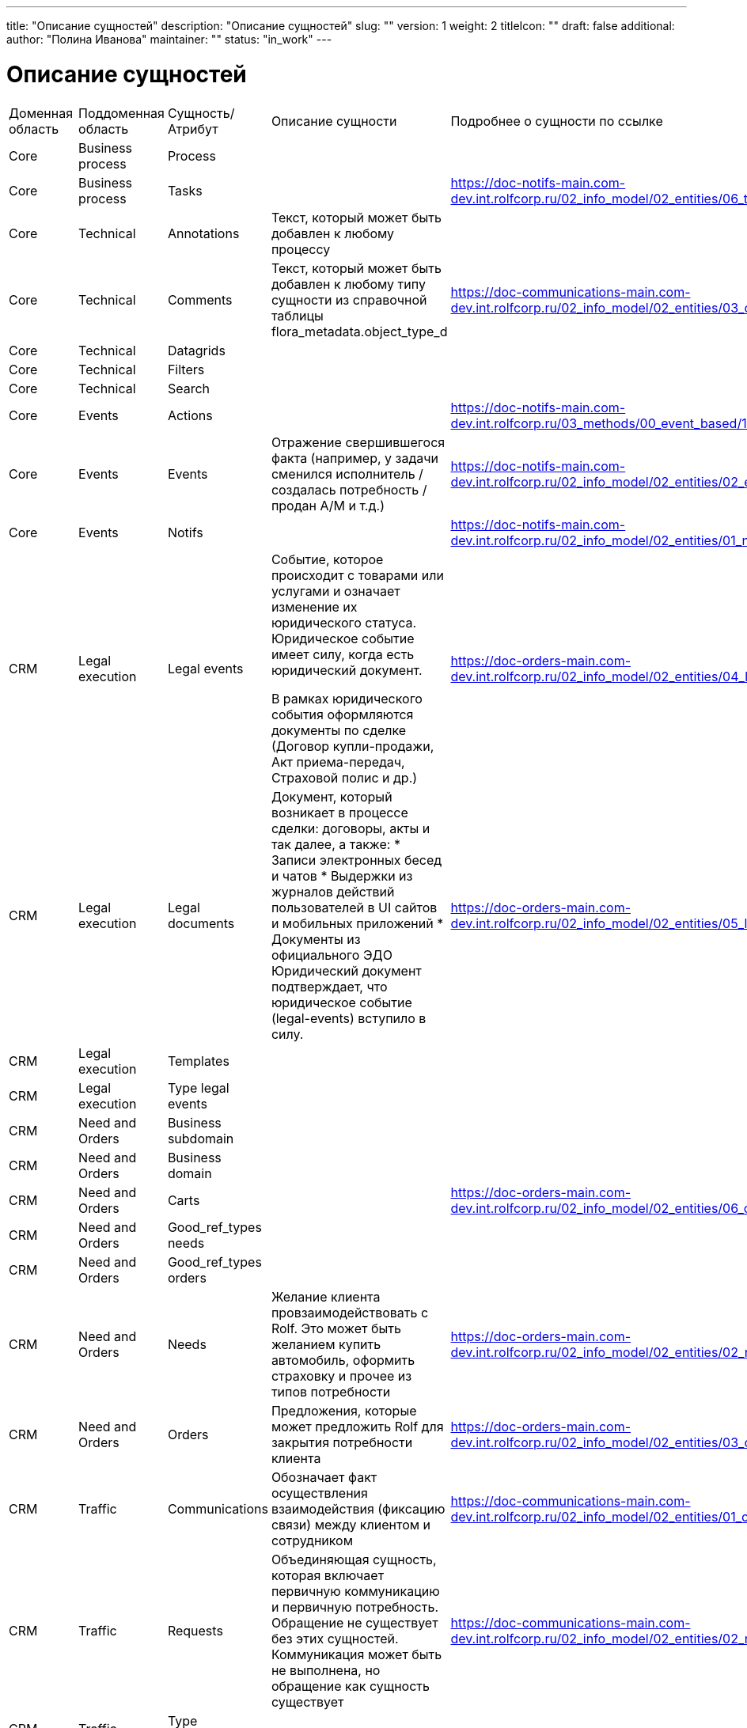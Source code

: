 ---
title: "Описание сущностей"
description: "Описание сущностей"
slug: ""
version: 1
weight: 2
titleIcon: ""
draft: false
additional:
    author: "Полина Иванова"
    maintainer: ""
    status: "in_work"
---
     
= Описание сущностей

[cols="1,1,1,3,1"]
|===
| Доменная область   | Поддоменная область | Сущность/Атрибут | Описание сущности | Подробнее о сущности по ссылке
| Core       | Business process| Process                    |  
| 
| Core       | Business process| Tasks                      |  
|https://doc-notifs-main.com-dev.int.rolfcorp.ru/02_info_model/02_entities/06_task/
| Core       | Technical       | Annotations                | Текст, который может быть добавлен к любому процессу            
|          
| Core       | Technical       | Comments                   | Текст, который может быть добавлен к любому типу сущности из справочной таблицы flora_metadata.object_type_d            
| https://doc-communications-main.com-dev.int.rolfcorp.ru/02_info_model/02_entities/03_comment/         
| Core       | Technical       | Datagrids                  |             |          
| Core       | Technical       | Filters                    |             |           
| Core       | Technical       | Search                     |             |            
| Core       | Events          | Actions                    |             
| https://doc-notifs-main.com-dev.int.rolfcorp.ru/03_methods/00_event_based/10_actions/          
| Core       | Events          | Events                     | Отражение свершившегося факта (например, у задачи сменился исполнитель / создалась потребность / продан А/М и т.д.)            
| https://doc-notifs-main.com-dev.int.rolfcorp.ru/02_info_model/02_entities/02_event/           
| Core       | Events          | Notifs                     |             
| https://doc-notifs-main.com-dev.int.rolfcorp.ru/02_info_model/02_entities/01_notify/           
| CRM        | Legal execution | Legal events               | Событие, которое происходит с товарами или услугами и означает изменение их юридического статуса. Юридическое событие имеет силу, когда есть юридический документ.

В рамках юридического события оформляются документы по сделке (Договор купли-продажи, Акт приема-передач, Страховой полис и др.)            
| https://doc-orders-main.com-dev.int.rolfcorp.ru/02_info_model/02_entities/04_legal_event/         
| CRM        | Legal execution | Legal documents            | Документ, который возникает в процессе сделки: договоры, акты и так далее, а также:
* Записи электронных бесед и чатов
* Выдержки из журналов действий пользователей в UI сайтов и мобильных приложений
* Документы из официального ЭДО
Юридический документ подтверждает, что юридическое событие (legal-events) вступило в силу.            
| https://doc-orders-main.com-dev.int.rolfcorp.ru/02_info_model/02_entities/05_legal_document/         
| CRM        | Legal execution | Templates                  |             |          
| CRM        | Legal execution | Type legal events          |             |            
| CRM        | Need and Orders | Business subdomain         |             |            
| CRM        | Need and Orders | Business domain            |             |            
| CRM        | Need and Orders | Carts                      |             
| https://doc-orders-main.com-dev.int.rolfcorp.ru/02_info_model/02_entities/06_cart/          
| CRM        | Need and Orders | Good_ref_types needs       |             |          
| CRM        | Need and Orders | Good_ref_types orders      |             |        
| CRM        | Need and Orders | Needs                      | Желание клиента провзаимодействовать с Rolf. Это может быть желанием купить автомобиль, оформить страховку и прочее из типов потребности            
| https://doc-orders-main.com-dev.int.rolfcorp.ru/02_info_model/02_entities/02_need/        
| CRM        | Need and Orders | Orders                     | Предложения, которые может предложить Rolf для закрытия потребности клиента
| https://doc-orders-main.com-dev.int.rolfcorp.ru/02_info_model/02_entities/03_order/         
| CRM        | Traffic         | Communications             | Обозначает факт осуществления взаимодействия (фиксацию связи) между клиентом и сотрудником
| https://doc-communications-main.com-dev.int.rolfcorp.ru/02_info_model/02_entities/01_communication/         
| CRM        | Traffic         | Requests                   | Объединяющая сущность, которая включает первичную коммуникацию и первичную потребность. Обращение не существует без этих сущностей. Коммуникация может быть не выполнена, но обращение как сущность существует
| https://doc-communications-main.com-dev.int.rolfcorp.ru/02_info_model/02_entities/02_request/           
| CRM        | Traffic         | Type communications        |             |            
| CRM        | Traffic         | Type requests              |             |            
| ID         | CarID           | Buyout conditions          |             |   
| ID         | CarID           | Car inspection             |             |  
| ID         | CarID           | Check list service         |             |  
| ID         | CarID           | Documents                  |             |          
| ID         | CarID           | Documents ekd              |             |  
| ID         | CarID           | Keys                       |             |  
| ID         | CarID           | Links                      |             |  
| ID         | CarID           | Media                      |             |  
| ID         | CarID           | Meta                       |             |  
| ID         | CarID           | Mileage employee           |             |  
| ID         | CarID           | Optional equipment         |             |  
| ID         | CarID           | Owner                      |             |  
| ID         | CarID           | Parking place              |             |  
| ID         | CarID           | Price formation            |             | 
| ID         | CarID           | Storage logistics info     |             |  
| ID         | CarID           | Vehicle                    |             |  
| ID         | CarID           | Vehicles card              | Описывает все транспортные средства, которые находятся в продаже или являются собственностью клиента и так или иначе учавствуют в сделках. Агрегат Автомобиль содержит в себе только информацию о технических характеристиках транспортного средства и его документах. Агрегать Автомобиль не является полноценным отображением карточки автомобиля, но является неотъемлимой её частью. Для отображения карточки автомобиля необходимо получать инфомодель автомобиля и инфомодели связанных агрегатов (пример: история, связанные потребности, отзывные компании, диски и шины)           
|   
| ID         | CarID           | Vehicles sb check          |             
|   
| ID         | CarID           | Warranty                   |             
|   
| ID         | ClientID        | Adresses                   |            
| https://doc-clientid-main.com-dev.int.rolfcorp.ru/02_info_model/02_entities/08_address/
| ID         | ClientID        | Bank accounts              |   
| https://doc-clientid-main.com-dev.int.rolfcorp.ru/02_info_model/02_entities/02_bank_accounts/        
| ID         | ClientID        | Clients                    |       
| https://doc-clientid-main.com-dev.int.rolfcorp.ru/02_info_model/01_aggregates/03_clients/    
| ID         | ClientID        | Companies                  |            
| https://doc-clientid-main.com-dev.int.rolfcorp.ru/02_info_model/01_aggregates/01_companies/
| ID         | ClientID        | Documents organizations    |        
| https://doc-clientid-main.com-dev.int.rolfcorp.ru/02_info_model/02_entities/09_documents/           
| ID         | ClientID        | Emails                     |      
| https://doc-clientid-main.com-dev.int.rolfcorp.ru/02_info_model/02_entities/06_emails/            
| ID         | ClientID        | Organizations              |          
| https://doc-clientid-main.com-dev.int.rolfcorp.ru/02_info_model/01_aggregates/02_organizations/           
| ID         | ClientID        | Persons                    |            
| https://doc-clientid-main.com-dev.int.rolfcorp.ru/02_info_model/02_entities/04_person/
| ID         | ClientID        | Representative             |      
| https://doc-clientid-main.com-dev.int.rolfcorp.ru/02_info_model/02_entities/01_representative/     
| ID         | ClientID        | Signatories                |       
|      
| ID         | ClientID        | Telephones                 |  
| https://doc-clientid-main.com-dev.int.rolfcorp.ru/02_info_model/02_entities/07_telephones/    
| ID         | RolfID          | Dealership location        | 
| https://doc-rolfid-main.com-dev.int.rolfcorp.ru/03_info_model/01_entities/10_dealership_location/
| ID         | RolfID          | Dealership location cluster| 
| https://doc-rolfid-main.com-dev.int.rolfcorp.ru/03_info_model/01_entities/11_dealership_location_cluster/
| ID         | RolfID          | Dealerships                | Сущность, хранящая в себе всю информацию о диллерских центрах компании Rolf      
| https://doc-rolfid-main.com-dev.int.rolfcorp.ru/03_info_model/01_entities/08_dealership/ 
| ID         | RolfID          | Functions subset           |     
| https://doc-rolfid-main.com-dev.int.rolfcorp.ru/03_info_model/01_entities/13_functions_subset/
| ID         | RolfID          | Manufacturer brand         |      | 
| ID         | RolfID          | Module                     | 
| https://doc-rolfid-main.com-dev.int.rolfcorp.ru/03_info_model/01_entities/12_module/
| ID         | RolfID          | Policy                     | 
| https://doc-rolfid-main.com-dev.int.rolfcorp.ru/03_info_model/01_entities/14_policy/
| ID         | RolfID          | Users                      | Хранит в себе все данные о пользователях Flora. Пользователем Flora может являться как сотрудник Rolf, так и клиент. У сотрудников может быть установлен разный уровень доступа
| https://doc-rolfid-main.com-dev.int.rolfcorp.ru/03_info_model/01_entities/03_user_v2/
| ID         | RolfID          | User group                 |             
| https://doc-rolfid-main.com-dev.int.rolfcorp.ru/03_info_model/01_entities/09_user_group/ 
| Experiense | ASP             | Random ASP                 |        |        
| Experiense | ASP             | Sale ASP                   |       |      
| Experiense | FI              | Admin rules                | |
| Experiense | FI              | Credit organizations       | |
| Experiense | FI              | Credit programs            | |
| Experiense | FI              | Credits                    | |
| Experiense | FI              | Data as json               | 
| https://doc-fi-main.com-dev.int.rolfcorp.ru/03_info_model/01_entities/01_data_as_json/
| Experiense | FI              | Insurationce company       | |
| Experiense | FI              | Insurationce programs      | |
| Experiense | FI              | Products                   | |
| Experiense | NA              | Sale NA                    |       |
| Experiense | Servise         | Calendar                   |    |  
| Experiense | Servise         | Workshops                  |    |    
| Experiense | Servise         | Workstations               |    |
| Experiense | Servise         | Account category           |    |
| Experiense | Servise         | Alternative countryparty   |    |
| Experiense | Servise         | Document photo-video       |    |
| Experiense | SFF             | Sff item                   |       
| https://doc-sff-main.com-dev.int.rolfcorp.ru/02_info_model/02_entities/01_sff_order/
| Experiense | SFF             | Sff order                  |       
| https://doc-sff-main.com-dev.int.rolfcorp.ru/02_info_model/02_entities/02_sff_item_and_offer/
| External   | FETM            | E-credit                   |       |
| External   | FETM            | Credit organizations       |   
| https://doc-integration-main.com-dev.int.rolfcorp.ru/04_rnd/01_fetm/02_credit_products/  
| External   | FETM            | ELT                        |       
| https://doc-integration-main.com-dev.int.rolfcorp.ru/02_integrations/04_elt/  
| External   | FETM            | Insurance organizations    |     
| https://doc-integration-main.com-dev.int.rolfcorp.ru/04_rnd/01_fetm/01_insurance_products/
| Internal   | Print Service   | Pforms                     |         
| https://doc-pforms-main.com-dev.int.rolfcorp.ru/02_info_model/10_entities/10_printform/
| Internal   | Print Service   | Template                   |          
| https://doc-pforms-main.com-dev.int.rolfcorp.ru/03_methods/20_templates/
| Payments   | -               | Mutual settlements         |   
| https://doc-payments-main.com-dev.int.rolfcorp.ru/02_info_model/01_mutual_settlements/
| Payments   | -               | Payments                   | Агрегат который фиксирует процесс перехода денежных средства от КЛИЕНТА к РОЛЬФ и наоборот  
| https://doc-payments-main.com-dev.int.rolfcorp.ru/02_info_model/02_payment/
|===